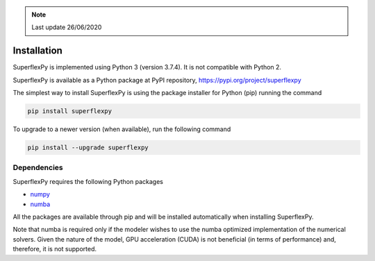 .. note:: Last update 26/06/2020

.. .. warning:: This guide is still work in progress. New pages are being written
..              and existing ones modified. Once the guide will reach its final
..              version, this box will disappear.

.. _installation_label:

Installation
============

SuperflexPy is implemented using Python 3 (version 3.7.4). It is not compatible
with Python 2.

SuperflexPy is available as a Python package at PyPI repository,
`https://pypi.org/project/superflexpy <https://pypi.org/project/superflexpy>`_

The simplest way to install SuperflexPy is using the package installer for
Python (pip) running the command

.. code-block:: bash

   pip install superflexpy

To upgrade to a newer version (when available), run the following command

.. code-block:: bash

   pip install --upgrade superflexpy

Dependencies
------------

SuperflexPy requires the following Python packages

- `numpy <https://docs.scipy.org/doc/numpy/user/install.html>`_
- `numba <https://numba.pydata.org/numba-doc/dev/user/installing.html>`_

All the packages are available through pip and will be installed automatically
when installing SuperflexPy.

Note that numba is required only if the modeler wishes to use the numba
optimized implementation of the numerical solvers. Given the nature of the
model, GPU acceleration (CUDA) is not beneficial (in terms of performance) and,
therefore, it is not supported.